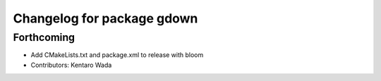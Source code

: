^^^^^^^^^^^^^^^^^^^^^^^^^^^
Changelog for package gdown
^^^^^^^^^^^^^^^^^^^^^^^^^^^

Forthcoming
-----------
* Add CMakeLists.txt and package.xml to release with bloom
* Contributors: Kentaro Wada
